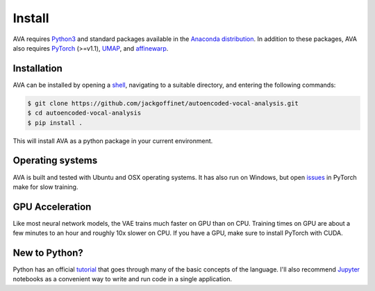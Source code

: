 Install
=======

AVA requires `Python3 <https://www.python.org/>`__ and standard packages available
in the `Anaconda distribution <https://www.anaconda.com/distribution/>`__. In
addition to these packages, AVA also requires `PyTorch <https://pytorch.org>`__
(>=v1.1), `UMAP <https://umap-learn.readthedocs.io/>`__, and
`affinewarp <https://github.com/ahwillia/affinewarp>`__.

Installation
############

AVA can be installed by opening a
`shell <https://en.wikipedia.org/wiki/Command-line_interface>`__, navigating to a
suitable directory, and entering the following commands:


.. code:: bash

	$ git clone https://github.com/jackgoffinet/autoencoded-vocal-analysis.git
	$ cd autoencoded-vocal-analysis
	$ pip install .

This will install AVA as a python package in your current environment.


Operating systems
#################

AVA is built and tested with Ubuntu and OSX operating systems. It has also run
on Windows, but open `issues <https://github.com/pytorch/pytorch/issues/12831>`__ in PyTorch make for slow training.

GPU Acceleration
################

Like most neural network models, the VAE trains much faster on GPU than on
CPU. Training times on GPU are about a few minutes to an hour and roughly
10x slower on CPU. If you have a GPU, make sure to install PyTorch with CUDA.

New to Python?
##############

Python has an official `tutorial <https://docs.python.org/3/tutorial/index.html>`__
that goes through many of the basic concepts of the language. I'll also
recommend `Jupyter <https://jupyter.org/>`__ notebooks as a convenient way to
write and run code in a single application.
